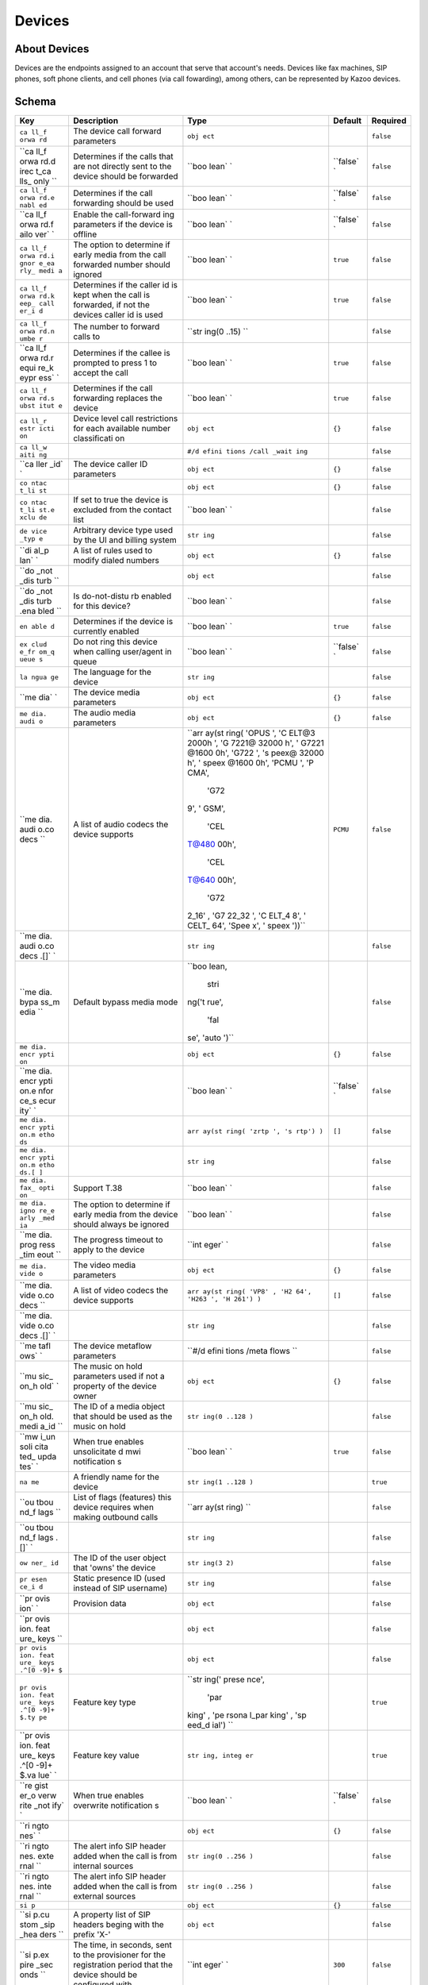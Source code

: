 Devices
~~~~~~~

About Devices
^^^^^^^^^^^^^

Devices are the endpoints assigned to an account that serve that account's needs. Devices like fax machines, SIP phones, soft phone clients, and cell phones (via call fowarding), among others, can be represented by Kazoo devices.

Schema
^^^^^^

+------+--------------+-------+----------+-----------+
| Key  | Description  | Type  | Default  | Required  |
+======+==============+=======+==========+===========+
| ``ca | The device   | ``obj |          | ``false`` |
| ll_f | call forward | ect`` |          |           |
| orwa | parameters   |       |          |           |
| rd`` |              |       |          |           |
+------+--------------+-------+----------+-----------+
| ``ca | Determines   | ``boo | ``false` | ``false`` |
| ll_f | if the calls | lean` | `        |           |
| orwa | that are not | `     |          |           |
| rd.d | directly     |       |          |           |
| irec | sent to the  |       |          |           |
| t_ca | device       |       |          |           |
| lls_ | should be    |       |          |           |
| only | forwarded    |       |          |           |
| ``   |              |       |          |           |
+------+--------------+-------+----------+-----------+
| ``ca | Determines   | ``boo | ``false` | ``false`` |
| ll_f | if the call  | lean` | `        |           |
| orwa | forwarding   | `     |          |           |
| rd.e | should be    |       |          |           |
| nabl | used         |       |          |           |
| ed`` |              |       |          |           |
+------+--------------+-------+----------+-----------+
| ``ca | Enable the   | ``boo | ``false` | ``false`` |
| ll_f | call-forward | lean` | `        |           |
| orwa | ing          | `     |          |           |
| rd.f | parameters   |       |          |           |
| ailo | if the       |       |          |           |
| ver` | device is    |       |          |           |
| `    | offline      |       |          |           |
+------+--------------+-------+----------+-----------+
| ``ca | The option   | ``boo | ``true`` | ``false`` |
| ll_f | to determine | lean` |          |           |
| orwa | if early     | `     |          |           |
| rd.i | media from   |       |          |           |
| gnor | the call     |       |          |           |
| e_ea | forwarded    |       |          |           |
| rly_ | number       |       |          |           |
| medi | should       |       |          |           |
| a``  | ignored      |       |          |           |
+------+--------------+-------+----------+-----------+
| ``ca | Determines   | ``boo | ``true`` | ``false`` |
| ll_f | if the       | lean` |          |           |
| orwa | caller id is | `     |          |           |
| rd.k | kept when    |       |          |           |
| eep_ | the call is  |       |          |           |
| call | forwarded,   |       |          |           |
| er_i | if not the   |       |          |           |
| d``  | devices      |       |          |           |
|      | caller id is |       |          |           |
|      | used         |       |          |           |
+------+--------------+-------+----------+-----------+
| ``ca | The number   | ``str |          | ``false`` |
| ll_f | to forward   | ing(0 |          |           |
| orwa | calls to     | ..15) |          |           |
| rd.n |              | ``    |          |           |
| umbe |              |       |          |           |
| r``  |              |       |          |           |
+------+--------------+-------+----------+-----------+
| ``ca | Determines   | ``boo | ``true`` | ``false`` |
| ll_f | if the       | lean` |          |           |
| orwa | callee is    | `     |          |           |
| rd.r | prompted to  |       |          |           |
| equi | press 1 to   |       |          |           |
| re_k | accept the   |       |          |           |
| eypr | call         |       |          |           |
| ess` |              |       |          |           |
| `    |              |       |          |           |
+------+--------------+-------+----------+-----------+
| ``ca | Determines   | ``boo | ``true`` | ``false`` |
| ll_f | if the call  | lean` |          |           |
| orwa | forwarding   | `     |          |           |
| rd.s | replaces the |       |          |           |
| ubst | device       |       |          |           |
| itut |              |       |          |           |
| e``  |              |       |          |           |
+------+--------------+-------+----------+-----------+
| ``ca | Device level | ``obj | ``{}``   | ``false`` |
| ll_r | call         | ect`` |          |           |
| estr | restrictions |       |          |           |
| icti | for each     |       |          |           |
| on`` | available    |       |          |           |
|      | number       |       |          |           |
|      | classificati |       |          |           |
|      | on           |       |          |           |
+------+--------------+-------+----------+-----------+
| ``ca |              | ``#/d |          | ``false`` |
| ll_w |              | efini |          |           |
| aiti |              | tions |          |           |
| ng`` |              | /call |          |           |
|      |              | _wait |          |           |
|      |              | ing`` |          |           |
+------+--------------+-------+----------+-----------+
| ``ca | The device   | ``obj | ``{}``   | ``false`` |
| ller | caller ID    | ect`` |          |           |
| _id` | parameters   |       |          |           |
| `    |              |       |          |           |
+------+--------------+-------+----------+-----------+
| ``co |              | ``obj | ``{}``   | ``false`` |
| ntac |              | ect`` |          |           |
| t_li |              |       |          |           |
| st`` |              |       |          |           |
+------+--------------+-------+----------+-----------+
| ``co | If set to    | ``boo |          | ``false`` |
| ntac | true the     | lean` |          |           |
| t_li | device is    | `     |          |           |
| st.e | excluded     |       |          |           |
| xclu | from the     |       |          |           |
| de`` | contact list |       |          |           |
+------+--------------+-------+----------+-----------+
| ``de | Arbitrary    | ``str |          | ``false`` |
| vice | device type  | ing`` |          |           |
| _typ | used by the  |       |          |           |
| e``  | UI and       |       |          |           |
|      | billing      |       |          |           |
|      | system       |       |          |           |
+------+--------------+-------+----------+-----------+
| ``di | A list of    | ``obj | ``{}``   | ``false`` |
| al_p | rules used   | ect`` |          |           |
| lan` | to modify    |       |          |           |
| `    | dialed       |       |          |           |
|      | numbers      |       |          |           |
+------+--------------+-------+----------+-----------+
| ``do |              | ``obj |          | ``false`` |
| _not |              | ect`` |          |           |
| _dis |              |       |          |           |
| turb |              |       |          |           |
| ``   |              |       |          |           |
+------+--------------+-------+----------+-----------+
| ``do | Is           | ``boo |          | ``false`` |
| _not | do-not-distu | lean` |          |           |
| _dis | rb           | `     |          |           |
| turb | enabled for  |       |          |           |
| .ena | this device? |       |          |           |
| bled |              |       |          |           |
| ``   |              |       |          |           |
+------+--------------+-------+----------+-----------+
| ``en | Determines   | ``boo | ``true`` | ``false`` |
| able | if the       | lean` |          |           |
| d``  | device is    | `     |          |           |
|      | currently    |       |          |           |
|      | enabled      |       |          |           |
+------+--------------+-------+----------+-----------+
| ``ex | Do not ring  | ``boo | ``false` | ``false`` |
| clud | this device  | lean` | `        |           |
| e_fr | when calling | `     |          |           |
| om_q | user/agent   |       |          |           |
| ueue | in queue     |       |          |           |
| s``  |              |       |          |           |
+------+--------------+-------+----------+-----------+
| ``la | The language | ``str |          | ``false`` |
| ngua | for the      | ing`` |          |           |
| ge`` | device       |       |          |           |
+------+--------------+-------+----------+-----------+
| ``me | The device   | ``obj | ``{}``   | ``false`` |
| dia` | media        | ect`` |          |           |
| `    | parameters   |       |          |           |
+------+--------------+-------+----------+-----------+
| ``me | The audio    | ``obj | ``{}``   | ``false`` |
| dia. | media        | ect`` |          |           |
| audi | parameters   |       |          |           |
| o``  |              |       |          |           |
+------+--------------+-------+----------+-----------+
| ``me | A list of    | ``arr | ``PCMU`` | ``false`` |
| dia. | audio codecs | ay(st |          |           |
| audi | the device   | ring( |          |           |
| o.co | supports     | 'OPUS |          |           |
| decs |              | ', 'C |          |           |
| ``   |              | ELT@3 |          |           |
|      |              | 2000h |          |           |
|      |              | ', 'G |          |           |
|      |              | 7221@ |          |           |
|      |              | 32000 |          |           |
|      |              | h', ' |          |           |
|      |              | G7221 |          |           |
|      |              | @1600 |          |           |
|      |              | 0h',  |          |           |
|      |              | 'G722 |          |           |
|      |              | ', 's |          |           |
|      |              | peex@ |          |           |
|      |              | 32000 |          |           |
|      |              | h', ' |          |           |
|      |              | speex |          |           |
|      |              | @1600 |          |           |
|      |              | 0h',  |          |           |
|      |              | 'PCMU |          |           |
|      |              | ', 'P |          |           |
|      |              | CMA', |          |           |
|      |              |  'G72 |          |           |
|      |              | 9', ' |          |           |
|      |              | GSM', |          |           |
|      |              |  'CEL |          |           |
|      |              | T@480 |          |           |
|      |              | 00h', |          |           |
|      |              |  'CEL |          |           |
|      |              | T@640 |          |           |
|      |              | 00h', |          |           |
|      |              |  'G72 |          |           |
|      |              | 2_16' |          |           |
|      |              | , 'G7 |          |           |
|      |              | 22_32 |          |           |
|      |              | ', 'C |          |           |
|      |              | ELT_4 |          |           |
|      |              | 8', ' |          |           |
|      |              | CELT_ |          |           |
|      |              | 64',  |          |           |
|      |              | 'Spee |          |           |
|      |              | x', ' |          |           |
|      |              | speex |          |           |
|      |              | '))`` |          |           |
+------+--------------+-------+----------+-----------+
| ``me |              | ``str |          | ``false`` |
| dia. |              | ing`` |          |           |
| audi |              |       |          |           |
| o.co |              |       |          |           |
| decs |              |       |          |           |
| .[]` |              |       |          |           |
| `    |              |       |          |           |
+------+--------------+-------+----------+-----------+
| ``me | Default      | ``boo |          | ``false`` |
| dia. | bypass media | lean, |          |           |
| bypa | mode         |  stri |          |           |
| ss_m |              | ng('t |          |           |
| edia |              | rue', |          |           |
| ``   |              |  'fal |          |           |
|      |              | se',  |          |           |
|      |              | 'auto |          |           |
|      |              | ')``  |          |           |
+------+--------------+-------+----------+-----------+
| ``me |              | ``obj | ``{}``   | ``false`` |
| dia. |              | ect`` |          |           |
| encr |              |       |          |           |
| ypti |              |       |          |           |
| on`` |              |       |          |           |
+------+--------------+-------+----------+-----------+
| ``me |              | ``boo | ``false` | ``false`` |
| dia. |              | lean` | `        |           |
| encr |              | `     |          |           |
| ypti |              |       |          |           |
| on.e |              |       |          |           |
| nfor |              |       |          |           |
| ce_s |              |       |          |           |
| ecur |              |       |          |           |
| ity` |              |       |          |           |
| `    |              |       |          |           |
+------+--------------+-------+----------+-----------+
| ``me |              | ``arr | ``[]``   | ``false`` |
| dia. |              | ay(st |          |           |
| encr |              | ring( |          |           |
| ypti |              | 'zrtp |          |           |
| on.m |              | ', 's |          |           |
| etho |              | rtp') |          |           |
| ds`` |              | )``   |          |           |
+------+--------------+-------+----------+-----------+
| ``me |              | ``str |          | ``false`` |
| dia. |              | ing`` |          |           |
| encr |              |       |          |           |
| ypti |              |       |          |           |
| on.m |              |       |          |           |
| etho |              |       |          |           |
| ds.[ |              |       |          |           |
| ]``  |              |       |          |           |
+------+--------------+-------+----------+-----------+
| ``me | Support T.38 | ``boo |          | ``false`` |
| dia. |              | lean` |          |           |
| fax_ |              | `     |          |           |
| opti |              |       |          |           |
| on`` |              |       |          |           |
+------+--------------+-------+----------+-----------+
| ``me | The option   | ``boo |          | ``false`` |
| dia. | to determine | lean` |          |           |
| igno | if early     | `     |          |           |
| re_e | media from   |       |          |           |
| arly | the device   |       |          |           |
| _med | should       |       |          |           |
| ia`` | always be    |       |          |           |
|      | ignored      |       |          |           |
+------+--------------+-------+----------+-----------+
| ``me | The progress | ``int |          | ``false`` |
| dia. | timeout to   | eger` |          |           |
| prog | apply to the | `     |          |           |
| ress | device       |       |          |           |
| _tim |              |       |          |           |
| eout |              |       |          |           |
| ``   |              |       |          |           |
+------+--------------+-------+----------+-----------+
| ``me | The video    | ``obj | ``{}``   | ``false`` |
| dia. | media        | ect`` |          |           |
| vide | parameters   |       |          |           |
| o``  |              |       |          |           |
+------+--------------+-------+----------+-----------+
| ``me | A list of    | ``arr | ``[]``   | ``false`` |
| dia. | video codecs | ay(st |          |           |
| vide | the device   | ring( |          |           |
| o.co | supports     | 'VP8' |          |           |
| decs |              | , 'H2 |          |           |
| ``   |              | 64',  |          |           |
|      |              | 'H263 |          |           |
|      |              | ', 'H |          |           |
|      |              | 261') |          |           |
|      |              | )``   |          |           |
+------+--------------+-------+----------+-----------+
| ``me |              | ``str |          | ``false`` |
| dia. |              | ing`` |          |           |
| vide |              |       |          |           |
| o.co |              |       |          |           |
| decs |              |       |          |           |
| .[]` |              |       |          |           |
| `    |              |       |          |           |
+------+--------------+-------+----------+-----------+
| ``me | The device   | ``#/d |          | ``false`` |
| tafl | metaflow     | efini |          |           |
| ows` | parameters   | tions |          |           |
| `    |              | /meta |          |           |
|      |              | flows |          |           |
|      |              | ``    |          |           |
+------+--------------+-------+----------+-----------+
| ``mu | The music on | ``obj | ``{}``   | ``false`` |
| sic_ | hold         | ect`` |          |           |
| on_h | parameters   |       |          |           |
| old` | used if not  |       |          |           |
| `    | a property   |       |          |           |
|      | of the       |       |          |           |
|      | device owner |       |          |           |
+------+--------------+-------+----------+-----------+
| ``mu | The ID of a  | ``str |          | ``false`` |
| sic_ | media object | ing(0 |          |           |
| on_h | that should  | ..128 |          |           |
| old. | be used as   | )``   |          |           |
| medi | the music on |       |          |           |
| a_id | hold         |       |          |           |
| ``   |              |       |          |           |
+------+--------------+-------+----------+-----------+
| ``mw | When true    | ``boo | ``true`` | ``false`` |
| i_un | enables      | lean` |          |           |
| soli | unsolicitate | `     |          |           |
| cita | d            |       |          |           |
| ted_ | mwi          |       |          |           |
| upda | notification |       |          |           |
| tes` | s            |       |          |           |
| `    |              |       |          |           |
+------+--------------+-------+----------+-----------+
| ``na | A friendly   | ``str |          | ``true``  |
| me`` | name for the | ing(1 |          |           |
|      | device       | ..128 |          |           |
|      |              | )``   |          |           |
+------+--------------+-------+----------+-----------+
| ``ou | List of      | ``arr |          | ``false`` |
| tbou | flags        | ay(st |          |           |
| nd_f | (features)   | ring) |          |           |
| lags | this device  | ``    |          |           |
| ``   | requires     |       |          |           |
|      | when making  |       |          |           |
|      | outbound     |       |          |           |
|      | calls        |       |          |           |
+------+--------------+-------+----------+-----------+
| ``ou |              | ``str |          | ``false`` |
| tbou |              | ing`` |          |           |
| nd_f |              |       |          |           |
| lags |              |       |          |           |
| .[]` |              |       |          |           |
| `    |              |       |          |           |
+------+--------------+-------+----------+-----------+
| ``ow | The ID of    | ``str |          | ``false`` |
| ner_ | the user     | ing(3 |          |           |
| id`` | object that  | 2)``  |          |           |
|      | 'owns' the   |       |          |           |
|      | device       |       |          |           |
+------+--------------+-------+----------+-----------+
| ``pr | Static       | ``str |          | ``false`` |
| esen | presence ID  | ing`` |          |           |
| ce_i | (used        |       |          |           |
| d``  | instead of   |       |          |           |
|      | SIP          |       |          |           |
|      | username)    |       |          |           |
+------+--------------+-------+----------+-----------+
| ``pr | Provision    | ``obj |          | ``false`` |
| ovis | data         | ect`` |          |           |
| ion` |              |       |          |           |
| `    |              |       |          |           |
+------+--------------+-------+----------+-----------+
| ``pr |              | ``obj |          | ``false`` |
| ovis |              | ect`` |          |           |
| ion. |              |       |          |           |
| feat |              |       |          |           |
| ure_ |              |       |          |           |
| keys |              |       |          |           |
| ``   |              |       |          |           |
+------+--------------+-------+----------+-----------+
| ``pr |              | ``obj |          | ``false`` |
| ovis |              | ect`` |          |           |
| ion. |              |       |          |           |
| feat |              |       |          |           |
| ure_ |              |       |          |           |
| keys |              |       |          |           |
| .^[0 |              |       |          |           |
| -9]+ |              |       |          |           |
| $``  |              |       |          |           |
+------+--------------+-------+----------+-----------+
| ``pr | Feature key  | ``str |          | ``true``  |
| ovis | type         | ing(' |          |           |
| ion. |              | prese |          |           |
| feat |              | nce', |          |           |
| ure_ |              |  'par |          |           |
| keys |              | king' |          |           |
| .^[0 |              | , 'pe |          |           |
| -9]+ |              | rsona |          |           |
| $.ty |              | l_par |          |           |
| pe`` |              | king' |          |           |
|      |              | , 'sp |          |           |
|      |              | eed_d |          |           |
|      |              | ial') |          |           |
|      |              | ``    |          |           |
+------+--------------+-------+----------+-----------+
| ``pr | Feature key  | ``str |          | ``true``  |
| ovis | value        | ing,  |          |           |
| ion. |              | integ |          |           |
| feat |              | er``  |          |           |
| ure_ |              |       |          |           |
| keys |              |       |          |           |
| .^[0 |              |       |          |           |
| -9]+ |              |       |          |           |
| $.va |              |       |          |           |
| lue` |              |       |          |           |
| `    |              |       |          |           |
+------+--------------+-------+----------+-----------+
| ``re | When true    | ``boo | ``false` | ``false`` |
| gist | enables      | lean` | `        |           |
| er_o | overwrite    | `     |          |           |
| verw | notification |       |          |           |
| rite | s            |       |          |           |
| _not |              |       |          |           |
| ify` |              |       |          |           |
| `    |              |       |          |           |
+------+--------------+-------+----------+-----------+
| ``ri |              | ``obj | ``{}``   | ``false`` |
| ngto |              | ect`` |          |           |
| nes` |              |       |          |           |
| `    |              |       |          |           |
+------+--------------+-------+----------+-----------+
| ``ri | The alert    | ``str |          | ``false`` |
| ngto | info SIP     | ing(0 |          |           |
| nes. | header added | ..256 |          |           |
| exte | when the     | )``   |          |           |
| rnal | call is from |       |          |           |
| ``   | internal     |       |          |           |
|      | sources      |       |          |           |
+------+--------------+-------+----------+-----------+
| ``ri | The alert    | ``str |          | ``false`` |
| ngto | info SIP     | ing(0 |          |           |
| nes. | header added | ..256 |          |           |
| inte | when the     | )``   |          |           |
| rnal | call is from |       |          |           |
| ``   | external     |       |          |           |
|      | sources      |       |          |           |
+------+--------------+-------+----------+-----------+
| ``si |              | ``obj | ``{}``   | ``false`` |
| p``  |              | ect`` |          |           |
+------+--------------+-------+----------+-----------+
| ``si | A property   | ``obj |          | ``false`` |
| p.cu | list of SIP  | ect`` |          |           |
| stom | headers      |       |          |           |
| _sip | beging with  |       |          |           |
| _hea | the prefix   |       |          |           |
| ders | 'X-'         |       |          |           |
| ``   |              |       |          |           |
+------+--------------+-------+----------+-----------+
| ``si | The time, in | ``int | ``300``  | ``false`` |
| p.ex | seconds,     | eger` |          |           |
| pire | sent to the  | `     |          |           |
| _sec | provisioner  |       |          |           |
| onds | for the      |       |          |           |
| ``   | registration |       |          |           |
|      | period that  |       |          |           |
|      | the device   |       |          |           |
|      | should be    |       |          |           |
|      | configured   |       |          |           |
|      | with.        |       |          |           |
+------+--------------+-------+----------+-----------+
| ``si | When set to  | ``boo |          | ``false`` |
| p.ig | false the    | lean` |          |           |
| nore | phone should | `     |          |           |
| _com | not consider |       |          |           |
| plet | ring group   |       |          |           |
| ed_e | calls        |       |          |           |
| lsew | answered     |       |          |           |
| here | elsewhere as |       |          |           |
| ``   | missed       |       |          |           |
+------+--------------+-------+----------+-----------+
| ``si | The SIP      | ``str | ``userna | ``false`` |
| p.in | request URI  | ing(' | me``     |           |
| vite | invite       | usern |          |           |
| _for | format       | ame', |          |           |
| mat` |              |  'npa |          |           |
| `    |              | n', ' |          |           |
|      |              | 1npan |          |           |
|      |              | ', 'e |          |           |
|      |              | 164', |          |           |
|      |              |  'rou |          |           |
|      |              | te')` |          |           |
|      |              | `     |          |           |
+------+--------------+-------+----------+-----------+
| ``si | IP address   | ``str |          | ``false`` |
| p.ip | for this     | ing`` |          |           |
| ``   | device       |       |          |           |
+------+--------------+-------+----------+-----------+
| ``si | Method of    | ``str | ``passwo | ``false`` |
| p.me | authenticati | ing(' | rd``     |           |
| thod | on           | passw |          |           |
| ``   |              | ord', |          |           |
|      |              |  'ip' |          |           |
|      |              | )``   |          |           |
+------+--------------+-------+----------+-----------+
| ``si | The number   | ``str |          | ``false`` |
| p.nu | used if the  | ing`` |          |           |
| mber | invite       |       |          |           |
| ``   | format is    |       |          |           |
|      | 1npan, npan, |       |          |           |
|      | or e164 (if  |       |          |           |
|      | not set the  |       |          |           |
|      | dialed       |       |          |           |
|      | number is    |       |          |           |
|      | used)        |       |          |           |
+------+--------------+-------+----------+-----------+
| ``si | SIP          | ``str |          | ``false`` |
| p.pa | authenticati | ing(5 |          |           |
| sswo | on           | ..32) |          |           |
| rd`` | password     | ``    |          |           |
+------+--------------+-------+----------+-----------+
| ``si | The realm    | ``str |          | ``false`` |
| p.re | this device  | ing`` |          |           |
| alm` | should use,  |       |          |           |
| `    | overriding   |       |          |           |
|      | the account  |       |          |           |
|      | realm.       |       |          |           |
|      | Should       |       |          |           |
|      | rarely be    |       |          |           |
|      | necessary.   |       |          |           |
+------+--------------+-------+----------+-----------+
| ``si | The SIP URL  | ``str |          | ``false`` |
| p.ro | used if the  | ing`` |          |           |
| ute` | invite       |       |          |           |
| `    | format is    |       |          |           |
|      | 'route'      |       |          |           |
+------+--------------+-------+----------+-----------+
| ``si | Sends all    | ``str |          | ``false`` |
| p.st | inbound      | ing`` |          |           |
| atic | calls to     |       |          |           |
| _rou | this string  |       |          |           |
| te`` | (instead of  |       |          |           |
|      | dialed       |       |          |           |
|      | number or    |       |          |           |
|      | username)    |       |          |           |
+------+--------------+-------+----------+-----------+
| ``si | SIP          | ``str |          | ``false`` |
| p.us | authenticati | ing(2 |          |           |
| erna | on           | ..32) |          |           |
| me`` | username     | ``    |          |           |
+------+--------------+-------+----------+-----------+
| ``su | When true    | ``boo | ``false` | ``false`` |
| ppre | disables     | lean` | `        |           |
| ss_u | deregister   | `     |          |           |
| nreg | notification |       |          |           |
| iste | s            |       |          |           |
| r_no |              |       |          |           |
| tifi |              |       |          |           |
| cati |              |       |          |           |
| ons` |              |       |          |           |
| `    |              |       |          |           |
+------+--------------+-------+----------+-----------+
| ``ti | Device's     | ``str |          | ``false`` |
| mezo | timezone     | ing`` |          |           |
| ne`` |              |       |          |           |
+------+--------------+-------+----------+-----------+

Fetch summary of devices in account
^^^^^^^^^^^^^^^^^^^^^^^^^^^^^^^^^^^

    GET /v2/accounts/{ACCOUNT\_ID}/devices

.. code:: shell

    curl -v -X GET \
        -X "X-Auth-Token: {AUTH_TOKEN} \
        http://{SERVER}:8000/v2/accounts/{ACCOUNT_ID}/devices

.. code:: json

    {
        "auth_token": "{AUTH_TOKEN}",
        "data": [
            {
                "device_type": "sip_device",
                "enabled": false,
                "id": "{DEVICE_ID}",
                "mac_address": "00:04:f2:ab:7e:fd",
                "name": "MyPolycom"
            }
        ],
        "page_size": 1,
        "request_id": "{REQUEST_ID}",
        "revision": "{REVISION}",
        "status": "success"
    }

Create a new device
^^^^^^^^^^^^^^^^^^^

See the schema for available fields to include in the data portion

    PUT /v2/accounts/{ACCOUNT\_ID}/devices

.. code:: shell

    curl -v -X PUT \
        -H "X-Auth-Token: {AUTH_TOKEN} \
        -H "Content-Type: application/json" \
        -d '{"data":{"name":"New Device"}}' \
        http://{SERVER}:8000/v2/accounts/{ACCOUNT_ID}/devices

.. code:: json

    {
        "auth_token": "{AUTH_TOKEN}",
        "data": {
            "call_restriction": {},
            "caller_id": {},
            "contact_list": {},
            "dial_plan": {},
            "enabled": true,
            "exclude_from_queues": false,
            "id": "{DEVICE_ID}",
            "media": {
                "audio": {
                    "codecs": [
                        "PCMU"
                    ]
                },
                "encryption": {
                    "enforce_security": false,
                    "methods": []
                },
                "video": {
                    "codecs": []
                }
            },
            "music_on_hold": {},
            "mwi_unsolicitated_updates": true,
            "name": "New Device",
            "register_overwrite_notify": false,
            "ringtones": {},
            "sip": {
                "invite_format": "username",
                "method": "password",
                "registration_expiration": 300
            },
            "suppress_unregister_notifications": false
        },
        "request_id": "{REQUEST_ID}",
        "revision": "{REVISION}",
        "status": "success"
    }

Remove a device
^^^^^^^^^^^^^^^

    DELETE /v2/accounts/{ACCOUNT\_ID}/devices/{DEVICE\_ID}

.. code:: shell

    curl -v -X DELETE \
        -H "X-Auth-Token: {AUTH_TOKEN}" \
        http://{SERVER}:8000/v2/accounts/{ACCOUNT_ID}/devices/{DEVICE_ID}

.. code:: json

    {
        "auth_token": "{AUTH_TOKEN}",
        "data": {
            "call_restriction": {},
            "caller_id": {},
            "contact_list": {},
            "dial_plan": {},
            "enabled": true,
            "exclude_from_queues": false,
            "id": "{DEVICE_ID}",
            "media": {
                "audio": {
                    "codecs": [
                        "PCMU"
                    ]
                },
                "encryption": {
                    "enforce_security": false,
                    "methods": []
                },
                "video": {
                    "codecs": []
                }
            },
            "music_on_hold": {},
            "mwi_unsolicitated_updates": true,
            "name": "New Device",
            "register_overwrite_notify": false,
            "ringtones": {},
            "sip": {
                "invite_format": "username",
                "method": "password",
                "registration_expiration": 300
            },
            "suppress_unregister_notifications": false
        },
        "request_id": "{REQUEST_ID}",
        "revision": "{REVISION}",
        "status": "success"
    }

Fetch a device
^^^^^^^^^^^^^^

    GET /v2/accounts/{ACCOUNT\_ID}/devices/{DEVICE\_ID}

.. code:: shell

    curl -v -X GET \
        -H "X-Auth-Token: {AUTH_TOKEN}" \
        http://{SERVER}:8000/v2/accounts/{ACCOUNT_ID}/devices/{DEVICE_ID}

.. code:: json

    {
        "auth_token": "{AUTH_TOKEN}",
        "data": {
            "call_restriction": {},
            "caller_id": {},
            "contact_list": {},
            "dial_plan": {},
            "enabled": true,
            "exclude_from_queues": false,
            "id": "{DEVICE_ID}",
            "media": {
                "audio": {
                    "codecs": [
                        "PCMU"
                    ]
                },
                "encryption": {
                    "enforce_security": false,
                    "methods": []
                },
                "video": {
                    "codecs": []
                }
            },
            "music_on_hold": {},
            "mwi_unsolicitated_updates": true,
            "name": "New Device",
            "register_overwrite_notify": false,
            "ringtones": {},
            "sip": {
                "invite_format": "username",
                "method": "password",
                "registration_expiration": 300
            },
            "suppress_unregister_notifications": false
        },
        "request_id": "{REQUEST_ID}",
        "revision": "{REVISION}",
        "status": "success"
    }

Change a device doc
^^^^^^^^^^^^^^^^^^^

Including ``"sync":true`` in the "data" will attempt to reboot the phone. See the sync section below.

    POST /v2/accounts/{ACCOUNT\_ID}/devices/{DEVICE\_ID}

.. code:: shell

    curl -v -X POST \
        -H "X-Auth-Token: {AUTH_TOKEN}" \
        -H "Content-Type: application/json" \
        -d '{"data":{
            "name": "new device",
            "call_restriction": {},
            "caller_id": {},
            "contact_list": {},
            "dial_plan": {},
            "enabled": true,
            "exclude_from_queues": false,
            "media": {
                "audio": {"codecs": ["PCMU"]},
                "encryption": {"enforce_security": false, "methods": []},
                "video": {"codecs": []}
            },
            "music_on_hold": {},
            "mwi_unsolicitated_updates": true,
            "register_overwrite_notify": false,
            "ringtones": {},
            "sip": {
                "invite_format": "username",
                "method": "password",
                "registration_expiration": 300
            },
            "suppress_unregister_notifications": false,
            "id": "4f3330e78e664bb57f8fb23fbaac2429"
            }}' \
        http://{SERVER}:8000/v2/accounts/{ACCOUNT_ID}/devices/{DEVICE_ID}

.. code:: json

    {
        "auth_token": "{AUTH_TOKEN}",
        "data": {
            "call_restriction": {},
            "caller_id": {},
            "contact_list": {},
            "dial_plan": {},
            "enabled": true,
            "exclude_from_queues": false,
            "id": "{DEVICE_ID}",
            "media": {
                "audio": {
                    "codecs": [
                        "PCMU"
                    ]
                },
                "encryption": {
                    "enforce_security": false,
                    "methods": []
                },
                "video": {
                    "codecs": []
                }
            },
            "music_on_hold": {},
            "mwi_unsolicitated_updates": true,
            "name": "new device",
            "register_overwrite_notify": false,
            "ringtones": {},
            "sip": {
                "invite_format": "username",
                "method": "password",
                "registration_expiration": 300
            },
            "suppress_unregister_notifications": false
        },
        "request_id": "{REQUEST_ID}",
        "revision": "{REVISION}",
        "status": "success"
    }

Patch a device
^^^^^^^^^^^^^^

    PATCH /v2/accounts/{ACCOUNT\_ID}/devices/{DEVICE\_ID}

.. code:: shell

    curl -v -X PATCH \
        -H "X-Auth-Token: {AUTH_TOKEN}" \
        -d '{"data":{"presence_id":"dis_my_device"}}' \
        http://{SERVER}:8000/v2/accounts/{ACCOUNT_ID}/devices/{DEVICE_ID}

.. code:: json

    {
        "auth_token": "{AUTH_TOKEN}",
        "data": {
            "call_restriction": {},
            "caller_id": {},
            "contact_list": {},
            "dial_plan": {},
            "enabled": true,
            "exclude_from_queues": false,
            "id": "{DEVICE_ID}",
            "media": {
                "audio": {
                    "codecs": [
                        "PCMU"
                    ]
                },
                "encryption": {
                    "enforce_security": false,
                    "methods": []
                },
                "video": {
                    "codecs": []
                }
            },
            "music_on_hold": {},
            "mwi_unsolicitated_updates": true,
            "name": "new device",
            "presence_id":"dis_my_device",
            "register_overwrite_notify": false,
            "ringtones": {},
            "sip": {
                "invite_format": "username",
                "method": "password",
                "registration_expiration": 300
            },
            "suppress_unregister_notifications": false
        },
        "request_id": "{REQUEST_ID}",
        "revision": "{REVISION}",
        "status": "success"
    }

Fetch registration statuses of all devices
^^^^^^^^^^^^^^^^^^^^^^^^^^^^^^^^^^^^^^^^^^

This will fetch the current registrations of any devices. If no devices are registered, an empty list will be returned.

    GET /v2/accounts/{ACCOUNT\_ID}/devices/status

.. code:: shell

    curl -v -X GET \
        -H "X-Auth-Token: {AUTH_TOKEN}" \
        http://{SERVER}:8000/v2/accounts/{ACCOUNT_ID}/devices/status

.. code:: json

    {
        "auth_token": "{AUTH_TOKEN}",
        "data": [
            {
                "device_id": "{DEVICE_ID}",
                "registered": true
            }
        ],
        "request_id": "{REQUEST_ID}",
        "revision": "{REVISION}",
        "status": "success"
    }

Reboot a device
^^^^^^^^^^^^^^^

Some devices support receiving SIP NOTIFY packets with ``event`` = ``check-sync``. This is typically used to reboot the phone if the configuration has changed. Kazoo will generate the NOTIFY packet if the device is registered.

    POST /v2/accounts/{ACCOUNT\_ID}/devices/{DEVICE\_ID}/sync

.. code:: shell

    curl -v -X POST \
        -H "X-Auth-Token: {AUTH_TOKEN}" \
        http://{SERVER}:8000/v2/accounts/{ACCOUNT_ID}/devices/{DEVICE_ID}/sync

.. code:: json

    {
        "auth_token": "{AUTH_TOKEN}",
        "data": "sync request sent",
        "request_id": "{REQUEST_ID}",
        "revision": "{REVISION}",
        "status": "success"
    }

Execute a quick call
^^^^^^^^^^^^^^^^^^^^

Ring the device; once answered, connect to ``{PHONE_NUMBER}``

In this scenario, the device is considered the ``callee`` while the ``{PHONE_NUMBER}`` side is considered the caller (helpful to know when debugging a call!).

Query string options:

+------+-------+--------------+
| Key  | Type  | Description  |
+======+=======+==============+
| ``au | ``boo | Tells the    |
| to_a | lean( | SIP phone to |
| nswe | )``   | auto-answer  |
| r``  |       | the call, if |
|      |       | supported    |
+------+-------+--------------+
| ``ci | ``str | Set the      |
| d-na | ing() | caller ID    |
| me`` | ``    | name         |
|      |       | (defaults to |
|      |       | "Device      |
|      |       | QuickCall")  |
+------+-------+--------------+
| ``ci | ``str | Set the      |
| d-nu | ing() | caller ID    |
| mber | ``    | number       |
| ``   |       | (defaults to |
|      |       | the          |
|      |       | ``{PHONE_NUM |
|      |       | BER}``)      |
+------+-------+--------------+
| ``ig | ``boo | Toggle       |
| nore | lean( | whether to   |
| -ear | )``   | ignore       |
| ly-m |       | `early       |
| edia |       | media <https |
| ``   |       | ://freeswitc |
|      |       | h.org/conflu |
|      |       | ence/display |
|      |       | /FREESWITCH/ |
|      |       | Early+Media> |
|      |       | `__          |
+------+-------+--------------+
| ``me | ``str | Toggle       |
| dia` | ing(' | whether to   |
| `    | bypas | go           |
|      | s', ' | peer-to-peer |
|      | proce | (\ `bypass < |
|      | ss')` | https://free |
|      | `     | switch.org/c |
|      |       | onfluence/di |
|      |       | splay/FREESW |
|      |       | ITCH/Bypass+ |
|      |       | Media+Overvi |
|      |       | ew>`__       |
|      |       | with the RTP |
+------+-------+--------------+
| ``nu | ``boo | If true,     |
| mber | lean( | remove       |
| _fil | )``,  | non-alphanum |
| ter` | ``reg | eric         |
| `    | ex()` | characters.  |
|      | `     | If a regex,  |
|      |       | use the      |
|      |       | first        |
|      |       | capture      |
|      |       | group as the |
|      |       | "number" to  |
|      |       | dial.        |
+------+-------+--------------+
| ``ti | ``int | In seconds,  |
| meou | eger( | how long to  |
| t``  | 3..)` | ring the     |
|      | `     | device(s)    |
|      |       | (defaults to |
|      |       | 30)          |
+------+-------+--------------+

    GET /v2/accounts/{ACCOUNT\_ID}/devices/{DEVICE\_ID}/quickcall/{PHONE\_NUMBER}

.. code:: shell

    curl -v -X GET \
        -H "X-Auth-Token: {AUTH_TOKEN}" \
        http://{SERVER}:8000/v2/accounts/{ACCOUNT_ID}/devices/{DEVICE_ID}/quickcall/{PHONE_NUMBER}

.. code:: json

    {
      "auth_token": "{AUTH_TOKEN}",
      "data": {
        "export_custom_channel_vars": [
          "Account-ID",
          "Retain-CID",
          "Authorizing-ID",
          "Authorizing-Type"
        ],
        "custom_channel_vars": {
          "authorizing_id": "{DEVICE_ID}",
          "authorizing_type": "device",
          "inherit_codec": "false",
          "retain_cid": "true",
          "account_id": "{ACCOUNT_ID}"
        },
        "continue_on_fail": false,
        "dial_endpoint_method": "simultaneous",
        "outbound_callee_id_number": "{DEVICE_CALLER_ID_NUMBER}",
        "outbound_callee_id_name": "{DEVICE_CALLER_ID_NAME}",
        "outbound_caller_id_number": "{E164_NUMBER}",
        "outbound_caller_id_name": "Device QuickCall",
        "media": "process",
        "ignore_early_media": true,
        "timeout": 30,
        "endpoints": [
          {
            "outbound_call_id": "{CALL_ID}-quickcall",
            "custom_channel_vars": {
              "auto_answer": true,
              "authorizing_id": "{DEVICE_ID}",
              "owner_id": "{USER_ID}",
              "account_id": "{ACCOUNT_ID}",
              "media_encryption_enforce_security": false,
              "sip_invite_domain": "{ACCOUNT_REALM}"
            },
            "custom_sip_headers": {
              "x_kazoo_aor": "sip:{DEVICE_SIP_USER}@{ACCOUNT_REALM}"
            },
            "presence_id": "{PRESENCE_ID}",
            "codecs": [
              "PCMU",
              "PCMA"
            ],
            "endpoint_id": "{DEVICE_ID}",
            "to_did": "{E164_NUMBER}",
            "to_realm": "{ACCOUNT_REALM}",
            "to_username": "{DEVICE_SIP_USER}",
            "to_user": "{DEVICE_SIP_USER}",
            "invite_format": "username"
          }
        ],
        "application_data": {
          "route": "{PHONE_NUMBER}"
        },
        "application_name": "transfer"
      },
      "status": "success",
      "request_id": "{REQUEST_ID}",
      "revision": "{REVISION}"
    }

Adding Ringtones
^^^^^^^^^^^^^^^^

You can setup internal and external ringtones by adding this:

.. code:: json

    {
        "name": "Device with custom ringtones",
        "ringtones": {
            "internal": "alert info SIP header",
            "external": "alert info SIP header"
        }
    }

See, for instance, the `Polycom example <https://freeswitch.org/confluence/display/FREESWITCH/Polycom+Internal+Ring>`__

Load a user's devices
^^^^^^^^^^^^^^^^^^^^^

Often you'll want to see what devices belong to a user, or devices that a user has hot-desked into.

Notice that the first device, ``{DEVICE_ID_1}`` is owned by ``{USER_ID}`` but the second device, ``{DEVICE_ID_2}``, is owned by ``{OWNER_ID}`` **and** is currently hotdesked to ``{USER_ID}`` (see the ``"hotdesked":true`` attribute).

    GET /v2/accounts/{ACCOUNT\_ID}/users/{USER\_ID}/devices

.. code:: shell

    curl -v -X GET \
        -H "X-Auth-Token: {AUTH_TOKEN}" \
        http://{SERVER}:8000/v2/accounts/{ACCOUNT_ID}/users/{USER_ID}/devices

.. code:: json

    {
        "auth_token": "{AUTH_TOKEN}",
        "data": [
            {
                "device_type": "sip_device",
                "enabled": true,
                "hotdesked": false,
                "id": "{DEVICE_ID_1}",
                "mac_address": "",
                "name": "USER_ID_DEVICE",
                "owner_id": "{USER_ID}"
            },
            {
                "device_type": "sip_device",
                "enabled": true,
                "hotdesked": true,
                "id": "{DEVICE_ID_2}",
                "mac_address": "",
                "name": "OWNER_ID_DEVICE",
                "owner_id": "{OWNER_ID}"
            }
          ],
         "request_id": "{REQUEST_ID}",
         "revision": "{REVISION}",
         "status": "success"
    }

Create an Authn-By-IP Device
^^^^^^^^^^^^^^^^^^^^^^^^^^^^

Here is a minimal API request that creates a device that will authenticate by IP address instead of username/password

    PUT /v2/accounts/{ACCOUNT\_ID}/devices

.. code:: shell

        curl -v -X PUT \
        -H "X-Auth-Token: {AUTH_TOKEN}" \
        -H "Content-Type: application/json" \
        -d '{"data":{"enabled":true,"name":"authn_by_ip","sip":{"invite_format":"e164", "ip":"{IP_ADDRESS}","method":"ip"}}}' \
        http://{SERVER}:8000/v2/accounts/{ACCOUNT_ID}/devices

.. code:: json

    {
        "auth_token": "{AUTH_TOKEN}",
        "data": {
            "call_restriction": {},
            "caller_id": {},
            "contact_list": {},
            "dial_plan": {},
            "enabled": true,
            "exclude_from_queues": false,
            "id": "{DEVICE_ID}",
            "media": {
                "audio": {
                    "codecs": [
                        "PCMU"
                    ]
                },
                "encryption": {
                    "enforce_security": false,
                    "methods": []
                },
                "video": {
                    "codecs": []
                }
            },
            "music_on_hold": {},
            "mwi_unsolicitated_updates": true,
            "name": "authn_by_ip",
            "register_overwrite_notify": false,
            "ringtones": {},
            "sip": {
                "invite_format": "e164",
                "ip": "{IP_ADDRESS}",
                "method": "ip",
                "registration_expiration": 300
            },
            "suppress_unregister_notifications": false
        },
        "request_id": "{REQUEST_ID}",
        "revision": "{REVISION}",
        "status": "success"
    }
